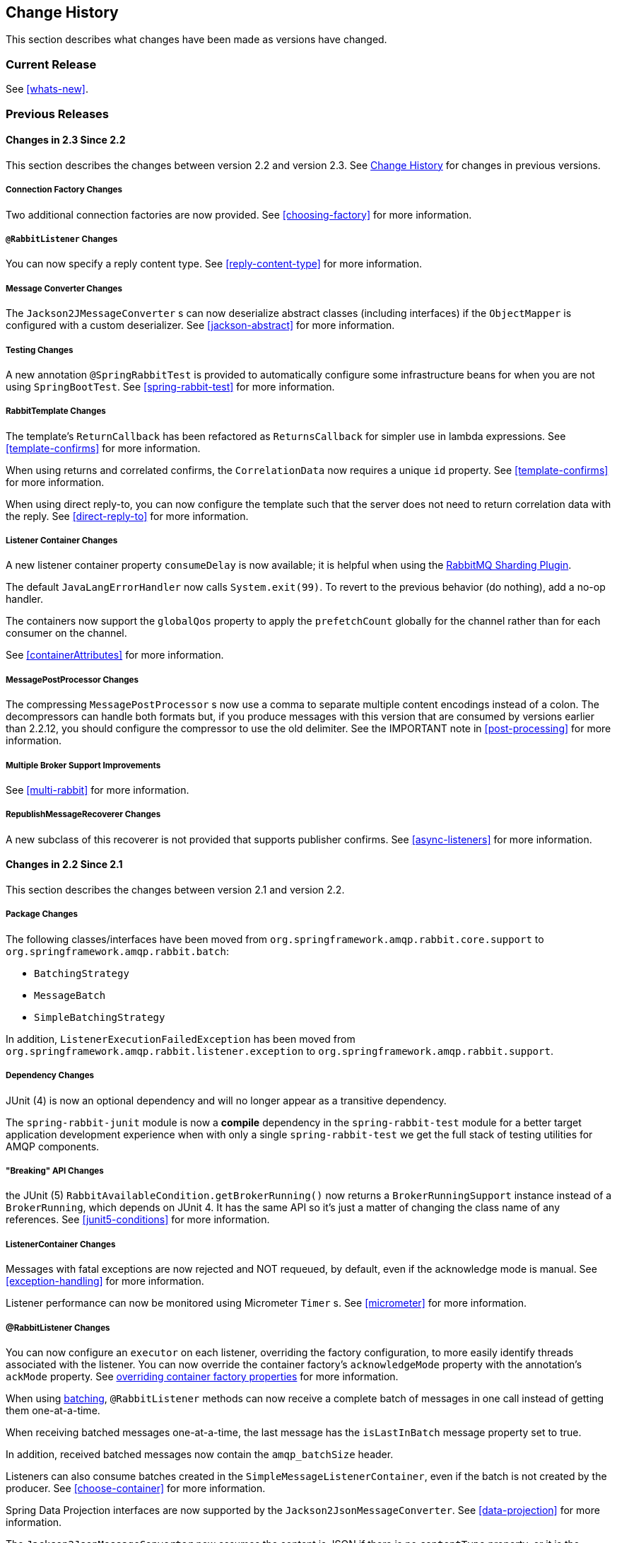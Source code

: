 [[change-history]]
== Change History

This section describes what changes have been made as versions have changed.

=== Current Release

See <<whats-new>>.

[[previous-whats-new]]
=== Previous Releases

==== Changes in 2.3 Since 2.2

This section describes the changes between version 2.2 and version 2.3.
See <<change-history>> for changes in previous versions.

===== Connection Factory Changes

Two additional connection factories are now provided.
See <<choosing-factory>> for more information.

===== `@RabbitListener` Changes

You can now specify a reply content type.
See <<reply-content-type>> for more information.

===== Message Converter Changes

The `Jackson2JMessageConverter` s can now deserialize abstract classes (including interfaces) if the `ObjectMapper` is configured with a custom deserializer.
See <<jackson-abstract>> for more information.

===== Testing Changes

A new annotation `@SpringRabbitTest` is provided to automatically configure some infrastructure beans for when you are not using `SpringBootTest`.
See <<spring-rabbit-test>> for more information.

===== RabbitTemplate Changes

The template's `ReturnCallback` has been refactored as `ReturnsCallback` for simpler use in lambda expressions.
See <<template-confirms>> for more information.

When using returns and correlated confirms, the `CorrelationData` now requires a unique `id` property.
See <<template-confirms>> for more information.

When using direct reply-to, you can now configure the template such that the server does not need to return correlation data with the reply.
See <<direct-reply-to>> for more information.

===== Listener Container Changes

A new listener container property `consumeDelay` is now available; it is helpful when using the https://github.com/rabbitmq/rabbitmq-sharding[RabbitMQ Sharding Plugin].

The default `JavaLangErrorHandler` now calls `System.exit(99)`.
To revert to the previous behavior (do nothing), add a no-op handler.

The containers now support the `globalQos` property to apply the `prefetchCount` globally for the channel rather than for each consumer on the channel.

See <<containerAttributes>> for more information.

===== MessagePostProcessor Changes

The compressing `MessagePostProcessor` s now use a comma to separate multiple content encodings instead of a colon.
The decompressors can handle both formats but, if you produce messages with this version that are consumed by versions earlier than 2.2.12, you should configure the compressor to use the old delimiter.
See the IMPORTANT note in <<post-processing>> for more information.

===== Multiple Broker Support Improvements

See <<multi-rabbit>> for more information.

===== RepublishMessageRecoverer Changes

A new subclass of this recoverer is not provided that supports publisher confirms.
See <<async-listeners>> for more information.

==== Changes in 2.2 Since 2.1

This section describes the changes between version 2.1 and version 2.2.

===== Package Changes

The following classes/interfaces have been moved from `org.springframework.amqp.rabbit.core.support` to `org.springframework.amqp.rabbit.batch`:

* `BatchingStrategy`
* `MessageBatch`
* `SimpleBatchingStrategy`

In addition, `ListenerExecutionFailedException` has been moved from `org.springframework.amqp.rabbit.listener.exception` to `org.springframework.amqp.rabbit.support`.

===== Dependency Changes

JUnit (4) is now an optional dependency and will no longer appear as a transitive dependency.

The `spring-rabbit-junit` module is now a *compile* dependency in the `spring-rabbit-test` module for a better target application development experience when with only a single `spring-rabbit-test` we get the full stack of testing utilities for AMQP components.

===== "Breaking" API Changes

the JUnit (5) `RabbitAvailableCondition.getBrokerRunning()` now returns a `BrokerRunningSupport` instance instead of a `BrokerRunning`, which depends on JUnit 4.
It has the same API so it's just a matter of changing the class name of any references.
See <<junit5-conditions>> for more information.

===== ListenerContainer Changes

Messages with fatal exceptions are now rejected and NOT requeued, by default, even if the acknowledge mode is manual.
See <<exception-handling>> for more information.

Listener performance can now be monitored using Micrometer `Timer` s.
See <<micrometer>> for more information.

===== @RabbitListener Changes

You can now configure an `executor` on each listener, overriding the factory configuration, to more easily identify threads associated with the listener.
You can now override the container factory's `acknowledgeMode` property with the annotation's `ackMode` property.
See <<listener-property-overrides,overriding container factory properties>> for more information.

When using <<receiving-batch,batching>>, `@RabbitListener` methods can now receive a complete batch of messages in one call instead of getting them one-at-a-time.

When receiving batched messages one-at-a-time, the last message has the `isLastInBatch` message property set to true.

In addition, received batched messages now contain the `amqp_batchSize` header.

Listeners can also consume batches created in the `SimpleMessageListenerContainer`, even if the batch is not created by the producer.
See <<choose-container>> for more information.

Spring Data Projection interfaces are now supported by the `Jackson2JsonMessageConverter`.
See <<data-projection>> for more information.

The `Jackson2JsonMessageConverter` now assumes the content is JSON if there is no `contentType` property, or it is the default (`application/octet-string`).
See <<Jackson2JsonMessageConverter-from-message>> for more information.

Similarly. the `Jackson2XmlMessageConverter` now assumes the content is XML if there is no `contentType` property, or it is the default (`application/octet-string`).
See <<jackson2xml>> for more information.

When a `@RabbitListener` method returns a result, the bean and `Method` are now available in the reply message properties.
This allows configuration of a `beforeSendReplyMessagePostProcessor` to, for example, set a header in the reply to indicate which method was invoked on the server.
See <<async-annotation-driven-reply>> for more information.

You can now configure a `ReplyPostProcessor` to make modifications to a reply message before it is sent.
See <<async-annotation-driven-reply>> for more information.

===== AMQP Logging Appenders Changes

The Log4J and Logback `AmqpAppender` s now support a `verifyHostname` SSL option.

Also these appenders now can be configured to not add MDC entries as headers.
The `addMdcAsHeaders` boolean option has been introduces to configure such a behavior.

The appenders now support the `SaslConfig` property.

See <<logging>> for more information.

===== MessageListenerAdapter Changes

The `MessageListenerAdapter` provides now a new `buildListenerArguments(Object, Channel, Message)` method  to build an array of arguments to be passed into target listener and an old one is deprecated.
See <<message-listener-adapter>> for more information.

===== Exchange/Queue Declaration Changes

The `ExchangeBuilder` and `QueueBuilder` fluent APIs used to create `Exchange` and `Queue` objects for declaration by `RabbitAdmin` now support "well known" arguments.
See <<builder-api>> for more information.

The `RabbitAdmin` has a new property `explicitDeclarationsOnly`.
See <<conditional-declaration>> for more information.

===== Connection Factory Changes

The `CachingConnectionFactory` has a new property `shuffleAddresses`.
When providing a list of broker node addresses, the list will be shuffled before creating a connection so that the order in which the connections are attempted is random.
See <<cluster>> for more information.

When using Publisher confirms and returns, the callbacks are now invoked on the connection factory's `executor`.
This avoids a possible deadlock in the `amqp-clients` library if you perform rabbit operations from within the callback.
See <<template-confirms>> for more information.

Also, the publisher confirm type is now specified with the `ConfirmType` enum instead of the two mutually exclusive setter methods.

The `RabbitConnectionFactoryBean` now uses TLS 1.2 by default when SSL is enabled.
See <<rabbitconnectionfactorybean-configuring-ssl>> for more information.

===== New MessagePostProcessor Classes

Classes `DeflaterPostProcessor` and `InflaterPostProcessor` were added to support compression and decompression, respectively, when the message content-encoding is set to `deflate`.

===== Other Changes

The `Declarables` object (for declaring multiple queues, exchanges, bindings) now has a filtered getter for each type.
See <<collection-declaration>> for more information.

You can now customize each `Declarable` bean before the `RabbitAdmin` processes the declaration thereof.
See <<automatic-declaration>> for more information.

`singleActiveConsumer()` has been added to the `QueueBuilder` to set the `x-single-active-consumer` queue argument.
See <<builder-api>> for more information.

Outbound headers with values of type `Class<?>` are now mapped using `getName()` instead of `toString()`.
See <<message-properties-converters>> for more information.

Recovery of failed producer-created batches is now supported.
See <<batch-retry>> for more information.

==== Changes in 2.1 Since 2.0

===== AMQP Client library

Spring AMQP now uses the 5.4.x version of the `amqp-client` library provided by the RabbitMQ team.
This client has auto-recovery configured by default.
See <<auto-recovery>>.

NOTE: As of version 4.0, the client enables automatic recovery by default.
While compatible with this feature, Spring AMQP has its own recovery mechanisms and the client recovery feature generally is not needed.
We recommend disabling `amqp-client` automatic recovery, to avoid getting `AutoRecoverConnectionNotCurrentlyOpenException` instances when the broker is available but the connection has not yet recovered.
Starting with version 1.7.1, Spring AMQP disables it unless you explicitly create your own RabbitMQ connection factory and provide it to the `CachingConnectionFactory`.
RabbitMQ `ConnectionFactory` instances created by the `RabbitConnectionFactoryBean` also have the option disabled by default.


===== Package Changes

Certain classes have moved to different packages.
Most are internal classes and do not affect user applications.
Two exceptions are `ChannelAwareMessageListener` and `RabbitListenerErrorHandler`.
These interfaces are now in `org.springframework.amqp.rabbit.listener.api`.

===== Publisher Confirms Changes

Channels enabled for publisher confirmations are not returned to the cache while there are outstanding confirmations.
See <<template-confirms>> for more information.

===== Listener Container Factory Improvements

You can now use the listener container factories to create any listener container, not only those for use with `@RabbitListener` annotations or the `@RabbitListenerEndpointRegistry`.
See <<using-container-factories>> for more information.

`ChannelAwareMessageListener` now inherits from `MessageListener`.

===== Broker Event Listener

A `BrokerEventListener` is introduced to publish selected broker events as `ApplicationEvent` instances.
See <<broker-events>> for more information.

===== RabbitAdmin Changes

The `RabbitAdmin` discovers beans of type `Declarables` (which is a container for `Declarable` - `Queue`, `Exchange`, and `Binding` objects) and declare the contained objects on the broker.
Users are discouraged from using the old mechanism of declaring `<Collection<Queue>>` (and others) and should use `Declarables` beans instead.
By default, the old mechanism is disabled.
See <<collection-declaration>> for more information.

`AnonymousQueue` instances are now declared with `x-queue-master-locator` set to `client-local` by default, to ensure the queues are created on the node the application is connected to.
See <<broker-configuration>> for more information.

===== RabbitTemplate Changes

You can now configure the `RabbitTemplate` with the `noLocalReplyConsumer` option to control a `noLocal` flag for reply consumers in the `sendAndReceive()` operations.
See <<request-reply>> for more information.

`CorrelationData` for publisher confirmations now has a `ListenableFuture`, which you can use to get the acknowledgment instead of using a callback.
When returns and confirmations are enabled, the correlation data, if provided, is populated with the returned message.
See <<template-confirms>> for more information.

A method called `replyTimedOut` is now provided to notify subclasses that a reply has timed out, allowing for any state cleanup.
See <<reply-timeout>> for more information.

You can now specify an `ErrorHandler` to be invoked when using request/reply with a `DirectReplyToMessageListenerContainer` (the default) when exceptions occur when replies are delivered (for example, late replies).
See `setReplyErrorHandler` on the `RabbitTemplate`.
(Also since 2.0.11).

===== Message Conversion

We introduced a new `Jackson2XmlMessageConverter` to support converting messages from and to XML format.
See <<jackson2xml>> for more information.

===== Management REST API

The `RabbitManagementTemplate` is now deprecated in favor of the direct `com.rabbitmq.http.client.Client` (or `com.rabbitmq.http.client.ReactorNettyClient`) usage.
See <<management-rest-api>> for more information.

===== `@RabbitListener` Changes

The listener container factory can now be configured with a `RetryTemplate` and, optionally, a `RecoveryCallback` used when sending replies.
See <<async-annotation-driven-enable>> for more information.

===== Async `@RabbitListener` Return

`@RabbitListener` methods can now return `ListenableFuture<?>` or `Mono<?>`.
See <<async-returns>> for more information.

===== Connection Factory Bean Changes

By default, the `RabbitConnectionFactoryBean` now calls `enableHostnameVerification()`.
To revert to the previous behavior, set the `enableHostnameVerification` property to `false`.

===== Connection Factory Changes

The `CachingConnectionFactory` now unconditionally disables auto-recovery in the underlying RabbitMQ `ConnectionFactory`, even if a pre-configured instance is provided in a constructor.
While steps have been taken to make Spring AMQP compatible with auto recovery, certain corner cases have arisen where issues remain.
Spring AMQP has had its own recovery mechanism since 1.0.0 and does not need to use the recovery provided by the client.
While it is still possible to enable the feature (using `cachingConnectionFactory.getRabbitConnectionFactory()` `.setAutomaticRecoveryEnabled()`) after the `CachingConnectionFactory` is constructed, **we strongly recommend that you not do so**.
We recommend that you use a separate RabbitMQ `ConnectionFactory` if you need auto recovery connections when using the client factory directly (rather than using Spring AMQP components).

===== Listener Container Changes

The default `ConditionalRejectingErrorHandler` now completely discards messages that cause fatal errors if an `x-death` header is present.
See <<exception-handling>> for more information.

===== Immediate requeue

A new `ImmediateRequeueAmqpException` is introduced to notify a listener container that the message has to be re-queued.
To use this feature, a new `ImmediateRequeueMessageRecoverer` implementation is added.

See <<async-listeners>> for more information.


==== Changes in 2.0 Since 1.7

===== Using `CachingConnectionFactory`

Starting with version 2.0.2, you can configure the `RabbitTemplate` to use a different connection to that used by listener containers.
This change avoids deadlocked consumers when producers are blocked for any reason.
See <<separate-connection>> for more information.

===== AMQP Client library

Spring AMQP now uses the new 5.0.x version of the `amqp-client` library provided by the RabbitMQ team.
This client has auto recovery configured by default.
See <<auto-recovery>>.

NOTE: As of version 4.0, the client enables automatic recovery by default.
While compatible with this feature, Spring AMQP has its own recovery mechanisms, and the client recovery feature generally is not needed.
We recommend that you disable `amqp-client` automatic recovery, to avoid getting `AutoRecoverConnectionNotCurrentlyOpenException` instances when the broker is available but the connection has not yet recovered.
Starting with version 1.7.1, Spring AMQP disables it unless you explicitly create your own RabbitMQ connection factory and provide it to the `CachingConnectionFactory`.
RabbitMQ `ConnectionFactory` instances created by the `RabbitConnectionFactoryBean` also have the option disabled by default.

===== General Changes

The `ExchangeBuilder` now builds durable exchanges by default.
The `@Exchange` annotation used within a `@QeueueBinding` also declares durable exchanges by default.
The `@Queue` annotation used within a `@RabbitListener` by default declares durable queues if named and non-durable if anonymous.
See <<builder-api>> and <<async-annotation-driven>> for more information.

===== Deleted Classes

`UniquelyNameQueue` is no longer provided.
It is unusual to create a durable non-auto-delete queue with a unique name.
This class has been deleted.
If you require its functionality, use `new Queue(UUID.randomUUID().toString())`.

===== New Listener Container

The `DirectMessageListenerContainer` has been added alongside the existing `SimpleMessageListenerContainer`.
See <<choose-container>> and <<containerAttributes>> for information about choosing which container to use as well as how to configure them.


===== Log4j Appender

This appender is no longer available due to the end-of-life of log4j.
See <<logging>> for information about the available log appenders.


===== `RabbitTemplate` Changes

IMPORTANT: Previously, a non-transactional `RabbitTemplate` participated in an existing transaction if it ran on a transactional listener container thread.
This was a serious bug.
However, users might have relied on this behavior.
Starting with version 1.6.2, you must set the `channelTransacted` boolean on the template for it to participate in the container transaction.

The `RabbitTemplate` now uses a `DirectReplyToMessageListenerContainer` (by default) instead of creating a new consumer for each request.
See <<direct-reply-to>> for more information.

The `AsyncRabbitTemplate` now supports direct reply-to.
See <<async-template>> for more information.

The `RabbitTemplate` and `AsyncRabbitTemplate` now have `receiveAndConvert` and `convertSendAndReceiveAsType` methods that take a `ParameterizedTypeReference<T>` argument, letting the caller specify the type to which to convert the result.
This is particularly useful for complex types or when type information is not conveyed in message headers.
It requires a `SmartMessageConverter` such as the `Jackson2JsonMessageConverter`.
See <<receiving-messages>>, <<request-reply>>, <<async-template>>, and <<json-complex>> for more information.

You can now use a `RabbitTemplate` to perform multiple operations on a dedicated channel.
See <<scoped-operations>> for more information.

===== Listener Adapter

A convenient `FunctionalInterface` is available for using lambdas with the `MessageListenerAdapter`.
See <<message-listener-adapter>> for more information.

===== Listener Container Changes

====== Prefetch Default Value

The prefetch default value used to be 1, which could lead to under-utilization of efficient consumers.
The default prefetch value is now 250, which should keep consumers busy in most common scenarios and,
thus, improve throughput.

IMPORTANT: There are scenarios where the prefetch value should
be low -- for example, with large messages, especially if the processing is slow (messages could add up
to a large amount of memory in the client process), and if strict message ordering is necessary
(the prefetch value should be set back to 1 in this case).
Also, with low-volume messaging and multiple consumers (including concurrency within a single listener container instance), you may wish to reduce the prefetch to get a more even distribution of messages across consumers.

For more background about prefetch, see this post about https://www.rabbitmq.com/blog/2014/04/14/finding-bottlenecks-with-rabbitmq-3-3/[consumer utilization in RabbitMQ]
and this post about https://www.rabbitmq.com/blog/2012/05/11/some-queuing-theory-throughput-latency-and-bandwidth/[queuing theory].

====== Message Count

Previously, `MessageProperties.getMessageCount()` returned `0` for messages emitted by the container.
This property applies only when you use `basicGet` (for example, from `RabbitTemplate.receive()` methods) and is now initialized to `null` for container messages.

====== Transaction Rollback Behavior

Message re-queue on transaction rollback is now consistent, regardless of whether or not a transaction manager is configured.
See <<transaction-rollback>> for more information.

====== Shutdown Behavior

If the container threads do not respond to a shutdown within `shutdownTimeout`, the channels are forced closed by default.
See <<containerAttributes>> for more information.

====== After Receive Message Post Processors

If a `MessagePostProcessor` in the `afterReceiveMessagePostProcessors` property returns `null`, the message is discarded (and acknowledged if appropriate).

===== Connection Factory Changes

The connection and channel listener interfaces now provide a mechanism to obtain information about exceptions.
See <<connection-channel-listeners>> and <<publishing-is-async>> for more information.

A new `ConnectionNameStrategy` is now provided to populate the application-specific identification of the target RabbitMQ connection from the `AbstractConnectionFactory`.
See <<connections>> for more information.

===== Retry Changes

The `MissingMessageIdAdvice` is no longer provided.
Its functionality is now built-in.
See <<retry>> for more information.

===== Anonymous Queue Naming

By default, `AnonymousQueues` are now named with the default `Base64UrlNamingStrategy` instead of a simple `UUID` string.
See <<anonymous-queue>> for more information.

===== `@RabbitListener` Changes

You can now provide simple queue declarations (bound only to the default exchange) in `@RabbitListener` annotations.
See <<async-annotation-driven>> for more information.

You can now configure `@RabbitListener` annotations so that any exceptions are returned to the sender.
You can also configure a `RabbitListenerErrorHandler` to handle exceptions.
See <<annotation-error-handling>> for more information.

You can now bind a queue with multiple routing keys when you use the `@QueueBinding` annotation.
Also `@QueueBinding.exchange()` now supports custom exchange types and declares durable exchanges by default.

You can now set the `concurrency` of the listener container at the annotation level rather than having to configure a different container factory for different concurrency settings.

You can now set the `autoStartup` property of the listener container at the annotation level, overriding the default setting in the container factory.

You can now set after receive and before send (reply) `MessagePostProcessor` instances in the `RabbitListener` container factories.

See <<async-annotation-driven>> for more information.

Starting with version 2.0.3, one of the `@RabbitHandler` annotations on a class-level `@RabbitListener` can be designated as the default.
See <<annotation-method-selection>> for more information.

===== Container Conditional Rollback

When using an external transaction manager (such as JDBC), rule-based rollback is now supported when you provide the container with a transaction attribute.
It is also now more flexible when you use a transaction advice.
See <<conditional-rollback>> for more information.

===== Remove Jackson 1.x support

Deprecated in previous versions, Jackson `1.x` converters and related components have now been deleted.
You can use similar components based on Jackson 2.x.
See <<json-message-converter>> for more information.

===== JSON Message Converter

When the `__TypeId__` is set to `Hashtable` for an inbound JSON message, the default conversion type is now `LinkedHashMap`.
Previously, it was `Hashtable`.
To revert to a `Hashtable`, you can use `setDefaultMapType` on the `DefaultClassMapper`.

===== XML Parsers

When parsing `Queue` and `Exchange` XML components, the parsers no longer register the `name` attribute value as a bean alias if an `id` attribute is present.
See <<note-id-name>> for more information.

===== Blocked Connection
You can now inject the `com.rabbitmq.client.BlockedListener` into the `org.springframework.amqp.rabbit.connection.Connection` object.
Also, the `ConnectionBlockedEvent` and `ConnectionUnblockedEvent` events are emitted by the `ConnectionFactory` when the connection is blocked or unblocked by the Broker.

See <<connections>> for more information.

==== Changes in 1.7 Since 1.6

===== AMQP Client library

Spring AMQP now uses the new 4.0.x version of the `amqp-client` library provided by the RabbitMQ team.
This client has auto-recovery configured by default.
See <<auto-recovery>>.

NOTE: The 4.0.x client enables automatic recovery by default.
While compatible with this feature, Spring AMQP has its own recovery mechanisms, and the client recovery feature generally is not needed.
We recommend disabling `amqp-client` automatic recovery, to avoid getting `AutoRecoverConnectionNotCurrentlyOpenException` instances when the broker is available but the connection has not yet recovered.
Starting with version 1.7.1, Spring AMQP disables it unless you explicitly create your own RabbitMQ connection factory and provide it to the `CachingConnectionFactory`.
RabbitMQ `ConnectionFactory` instances created by the `RabbitConnectionFactoryBean` also have the option disabled by default.


===== Log4j 2 upgrade
The minimum Log4j 2 version (for the `AmqpAppender`) is now `2.7`.
The framework is no longer compatible with previous versions.
See <<logging>> for more information.

===== Logback Appender

This appender no longer captures caller data (method, line number) by default.
You can re-enable it by setting the `includeCallerData` configuration option.
See <<logging>> for information about the available log appenders.

===== Spring Retry Upgrade

The minimum Spring Retry version is now `1.2`.
The framework is no longer compatible with previous versions.

====== Shutdown Behavior

You can now set `forceCloseChannel` to `true` so that, if the container threads do not respond to a shutdown within `shutdownTimeout`, the channels are forced closed,
causing any unacked messages to be re-queued.
See <<containerAttributes>> for more information.

===== FasterXML Jackson upgrade

The minimum Jackson version is now `2.8`.
The framework is no longer compatible with previous versions.

===== JUnit `@Rules`

Rules that have previously been used internally by the framework have now been made available in a separate jar called `spring-rabbit-junit`.
See <<junit-rules>> for more information.

===== Container Conditional Rollback

When you use an external transaction manager (such as JDBC), rule-based rollback is now supported when you provide the container with a transaction attribute.
It is also now more flexible when you use a transaction advice.

===== Connection Naming Strategy

A new `ConnectionNameStrategy` is now provided to populate the application-specific identification of the target RabbitMQ connection from the `AbstractConnectionFactory`.
See <<connections>> for more information.

===== Listener Container Changes

====== Transaction Rollback Behavior

You can now configure message re-queue on transaction rollback to be consistent, regardless of whether or not a transaction manager is configured.
See <<transaction-rollback>> for more information.

==== Earlier Releases

See <<previous-whats-new>> for changes in previous versions.

==== Changes in 1.6 Since 1.5

===== Testing Support

A new testing support library is now provided.
See <<testing>> for more information.

===== Builder

Builders that provide a fluent API for configuring `Queue` and `Exchange` objects are now available.
See <<builder-api>> for more information.

===== Namespace Changes

====== Connection Factory

You can now add a `thread-factory` to a connection factory bean declaration -- for example, to name the threads
created by the `amqp-client` library.
See <<connections>> for more information.

When you use `CacheMode.CONNECTION`, you can now limit the total number of connections allowed.
See <<connections>> for more information.

====== Queue Definitions

You can now provide a naming strategy for anonymous queues.
See <<anonymous-queue>> for more information.

===== Listener Container Changes

====== Idle Message Listener Detection

You can now configure listener containers to publish `ApplicationEvent` instances when idle.
See <<idle-containers>> for more information.

====== Mismatched Queue Detection

By default, when a listener container starts, if queues with mismatched properties or arguments are detected,
the container logs the exception but continues to listen.
The container now has a property called `mismatchedQueuesFatal`, which prevents the container (and context) from
starting if the problem is detected during startup.
It also stops the container if the problem is detected later, such as after recovering from a connection failure.
See <<containerAttributes>> for more information.

====== Listener Container Logging

Now, listener container provides its `beanName` to the internal `SimpleAsyncTaskExecutor` as a `threadNamePrefix`.
It is useful for logs analysis.

====== Default Error Handler

The default error handler (`ConditionalRejectingErrorHandler`) now considers irrecoverable `@RabbitListener`
exceptions as fatal.
See <<exception-handling>> for more information.


===== `AutoDeclare` and `RabbitAdmin` Instances

See <<containerAttributes>> (`autoDeclare`) for some changes to the semantics of that option with respect to the use
of `RabbitAdmin` instances in the application context.

===== `AmqpTemplate`: Receive with Timeout

A number of new `receive()` methods with `timeout` have been introduced for the `AmqpTemplate`
and its `RabbitTemplate` implementation.
See <<polling-consumer>> for more information.

===== Using `AsyncRabbitTemplate`

A new `AsyncRabbitTemplate` has been introduced.
This template provides a number of send and receive methods, where the return value is a `ListenableFuture`, which can
be used later to obtain the result either synchronously or asynchronously.
See <<async-template>> for more information.

===== `RabbitTemplate` Changes

1.4.1 introduced the ability to use https://www.rabbitmq.com/direct-reply-to.html[direct reply-to] when the broker supports it.
It is more efficient than using a temporary queue for each reply.
This version lets you override this default behavior and use a temporary queue by setting the `useTemporaryReplyQueues` property to `true`.
See <<direct-reply-to>> for more information.

The `RabbitTemplate` now supports a `user-id-expression` (`userIdExpression` when using Java configuration).
See https://www.rabbitmq.com/validated-user-id.html[Validated User-ID RabbitMQ documentation] and <<template-user-id>> for more information.

===== Message Properties

====== Using `CorrelationId`

The `correlationId` message property can now be a `String`.
See <<message-properties-converters>> for more information.

====== Long String Headers

Previously, the `DefaultMessagePropertiesConverter` "`converted`" headers longer than the long string limit (default 1024)
to a `DataInputStream` (actually, it referenced the `LongString` instance's `DataInputStream`).
On output, this header was not converted (except to a String -- for example, `java.io.DataInputStream@1d057a39` by calling
`toString()` on the stream).

With this release, long `LongString` instances are now left as `LongString` instances by default.
You can access the contents by using the `getBytes[]`, `toString()`, or `getStream()` methods.
A large incoming `LongString` is now correctly "`converted`" on output too.

See <<message-properties-converters>> for more information.

====== Inbound Delivery Mode

The `deliveryMode` property is no longer mapped to the `MessageProperties.deliveryMode`.
This change avoids unintended propagation if the the same `MessageProperties` object is used to send an outbound message.
Instead, the inbound `deliveryMode` header is mapped to `MessageProperties.receivedDeliveryMode`.

See <<message-properties-converters>> for more information.

When using annotated endpoints, the header is provided in the header named `AmqpHeaders.RECEIVED_DELIVERY_MODE`.

See <<async-annotation-driven-enable-signature>> for more information.

====== Inbound User ID

The `user_id` property is no longer mapped to the `MessageProperties.userId`.
This change avoids unintended propagation if the the same `MessageProperties` object is used to send an outbound message.
Instead, the inbound `userId` header is mapped to `MessageProperties.receivedUserId`.

See <<message-properties-converters>> for more information.

When you use annotated endpoints, the header is provided in the header named `AmqpHeaders.RECEIVED_USER_ID`.

See <<async-annotation-driven-enable-signature>> for more information.

===== `RabbitAdmin` Changes

====== Declaration Failures

Previously, the `ignoreDeclarationFailures` flag took effect only for `IOException` on the channel (such as mis-matched
arguments).
It now takes effect for any exception (such as `TimeoutException`).
In addition, a `DeclarationExceptionEvent` is now published whenever a declaration fails.
The `RabbitAdmin` last declaration event is also available as a property `lastDeclarationExceptionEvent`.
See <<broker-configuration>> for more information.

===== `@RabbitListener` Changes

====== Multiple Containers for Each Bean

When you use Java 8 or later, you can now add multiple `@RabbitListener` annotations to `@Bean` classes or
their methods.
When using Java 7 or earlier, you can use the `@RabbitListeners` container annotation to provide the same
functionality.
See <<repeatable-rabbit-listener>> for more information.

====== `@SendTo` SpEL Expressions

`@SendTo` for routing replies with no `replyTo` property can now be SpEL expressions evaluated against the
request/reply.
See <<async-annotation-driven-reply>> for more information.

====== `@QueueBinding` Improvements

You can now specify arguments for queues, exchanges, and bindings in `@QueueBinding` annotations.
Header exchanges are now supported by `@QueueBinding`.
See <<async-annotation-driven>> for more information.

===== Delayed Message Exchange

Spring AMQP now has first class support for the RabbitMQ Delayed Message Exchange plugin.
See <<delayed-message-exchange>> for more information.

===== Exchange Internal Flag

Any `Exchange` definitions can now be marked as `internal`, and `RabbitAdmin` passes the value to the broker when
declaring the exchange.
See <<broker-configuration>> for more information.

===== `CachingConnectionFactory` Changes

====== `CachingConnectionFactory` Cache Statistics

The `CachingConnectionFactory` now provides cache properties at runtime and over JMX.
See <<runtime-cache-properties>> for more information.

====== Accessing the Underlying RabbitMQ Connection Factory

A new getter has been added to provide access to the underlying factory.
You can use this getter, for example, to add custom connection properties.
See <<custom-client-props>> for more information.

====== Channel Cache

The default channel cache size has been increased from 1 to 25.
See <<connections>> for more information.

In addition, the `SimpleMessageListenerContainer` no longer adjusts the cache size to be at least as large as the number
of `concurrentConsumers` -- this was superfluous, since the container consumer channels are never cached.

===== Using `RabbitConnectionFactoryBean`

The factory bean now exposes a property to add client connection properties to connections made by the resulting
factory.

===== Java Deserialization

You can now configure a "`allowed list`" of allowable classes when you use Java deserialization.
You should consider creating an allowed list if you accept messages with serialized java objects from
untrusted sources.
See <<java-deserialization>> for more information.

===== JSON `MessageConverter`

Improvements to the JSON message converter now allow the consumption of messages that do not have type information
in message headers.
See <<async-annotation-conversion>> and <<json-message-converter>> for more information.

===== Logging Appenders

====== Log4j 2

A log4j 2 appender has been added, and the appenders can now be configured with an `addresses` property to connect
to a broker cluster.

====== Client Connection Properties

You can now add custom client connection properties to RabbitMQ connections.

See <<logging>> for more information.

==== Changes in 1.5 Since 1.4

===== `spring-erlang` Is No Longer Supported

The `spring-erlang` jar is no longer included in the distribution.
Use <<management-rest-api, the RabbitMQ REST API>> instead.

===== `CachingConnectionFactory` Changes

====== Empty Addresses Property in `CachingConnectionFactory`

Previously, if the connection factory was configured with a host and port but an empty String was also supplied for
`addresses`, the host and port were ignored.
Now, an empty `addresses` String is treated the same as a `null`, and the host and port are used.

====== URI Constructor

The `CachingConnectionFactory` has an additional constructor, with a `URI` parameter, to configure the broker connection.

====== Connection Reset

A new method called `resetConnection()` has been added to let users reset the connection (or connections).
You might use this, for example, to reconnect to the primary broker after failing over to the secondary broker.
This *does* impact in-process operations.
The existing `destroy()` method does exactly the same, but the new method has a less daunting name.

===== Properties to Control Container Queue Declaration Behavior

When the listener container consumers start, they attempt to passively declare the queues to ensure they are available
on the broker.
Previously, if these declarations failed (for example, because the queues didn't exist) or when an HA queue was being
moved, the retry logic was fixed at three retry attempts at five-second intervals.
If the queues still do not exist, the behavior is controlled by the `missingQueuesFatal` property (default: `true`).
Also, for containers configured to listen from multiple queues, if only a subset of queues are available, the consumer
retried the missing queues on a fixed interval of 60 seconds.

The `declarationRetries`, `failedDeclarationRetryInterval`, and `retryDeclarationInterval` properties are now configurable.
See <<containerAttributes>> for more information.

===== Class Package Change

The `RabbitGatewaySupport` class has been moved from `o.s.amqp.rabbit.core.support` to `o.s.amqp.rabbit.core`.

===== `DefaultMessagePropertiesConverter` Changes

You can now configure the `DefaultMessagePropertiesConverter` to
determine the maximum length of a `LongString` that is converted
to a `String` rather than to a `DataInputStream`.
The converter has an alternative constructor that takes the value as a limit.
Previously, this limit was hard-coded at `1024` bytes.
(Also available in 1.4.4).

===== `@RabbitListener` Improvements

====== `@QueueBinding` for `@RabbitListener`

The `bindings` attribute has been added to the `@RabbitListener` annotation as mutually exclusive with the `queues`
attribute to allow the specification of the `queue`, its `exchange`, and `binding` for declaration by a `RabbitAdmin` on
the Broker.

====== SpEL in `@SendTo`

The default reply address (`@SendTo`) for a `@RabbitListener` can now be a SpEL expression.

====== Multiple Queue Names through Properties

You can now use a combination of SpEL and property placeholders to specify multiple queues for a listener.

See <<async-annotation-driven>> for more information.

===== Automatic Exchange, Queue, and Binding Declaration

You can now declare beans that define a collection of these entities, and the `RabbitAdmin` adds the
contents to the list of entities that it declares when a connection is established.
See <<collection-declaration>> for more information.

===== `RabbitTemplate` Changes

====== `reply-address` Added

The `reply-address` attribute has been added to the `<rabbit-template>` component as an alternative `reply-queue`.
See <<request-reply>> for more information.
(Also available in 1.4.4 as a setter on the `RabbitTemplate`).

====== Blocking `receive` Methods

The `RabbitTemplate` now supports blocking in `receive` and `convertAndReceive` methods.
See <<polling-consumer>> for more information.

====== Mandatory with `sendAndReceive` Methods

When the `mandatory` flag is set when using the `sendAndReceive` and `convertSendAndReceive` methods, the calling thread
throws an `AmqpMessageReturnedException` if the request message cannot be deliverted.
See <<reply-timeout>> for more information.

====== Improper Reply Listener Configuration

The framework tries to verify proper configuration of a reply listener container when using a named reply queue.

See <<reply-listener>> for more information.

===== `RabbitManagementTemplate` Added

The `RabbitManagementTemplate` has been introduced to monitor and configure the RabbitMQ Broker by using the REST API provided by its https://www.rabbitmq.com/management.html[management plugin].
See <<management-rest-api>> for more information.

===== Listener Container Bean Names (XML)

[IMPORTANT]
====
The `id` attribute on the `<listener-container/>` element has been removed.
Starting with this release, the `id` on the `<listener/>` child element is used alone to name the listener container bean created for each listener element.

Normal Spring bean name overrides are applied.
If a later `<listener/>` is parsed with the same `id` as an existing bean, the new definition overrides the existing one.
Previously, bean names were composed from the `id` attributes of the `<listener-container/>` and `<listener/>` elements.

When migrating to this release, if you have `id` attributes on your `<listener-container/>` elements, remove them and set the `id` on the child `<listener/>` element instead.
====

However, to support starting and stopping containers as a group, a new `group` attribute has been added.
When this attribute is defined, the containers created by this element are added to a bean with this name, of type `Collection<SimpleMessageListenerContainer>`.
You can iterate over this group to start and stop containers.

===== Class-Level `@RabbitListener`

The `@RabbitListener` annotation can now be applied at the class level.
Together with the new `@RabbitHandler` method annotation, this lets you select the handler method based on payload type.
See <<annotation-method-selection>> for more information.

===== `SimpleMessageListenerContainer`: BackOff Support

The `SimpleMessageListenerContainer` can now be supplied with a `BackOff` instance for `consumer` startup recovery.
See <<containerAttributes>> for more information.

===== Channel Close Logging

A mechanism to control the log levels of channel closure has been introduced.
See <<channel-close-logging>>.

===== Application Events

The `SimpleMessageListenerContainer` now emits application events when consumers fail.
See <<consumer-events>> for more information.

===== Consumer Tag Configuration

Previously, the consumer tags for asynchronous consumers were generated by the broker.
With this release, it is now possible to supply a naming strategy to the listener container.
See <<consumerTags>>.

===== Using `MessageListenerAdapter`

The `MessageListenerAdapter` now supports a map of queue names (or consumer tags) to method names, to determine
which delegate method to call based on the queue from which the message was received.

===== `LocalizedQueueConnectionFactory` Added

`LocalizedQueueConnectionFactory` is a new connection factory that connects to the node in a cluster where a mirrored queue actually resides.

See <<queue-affinity>>.

===== Anonymous Queue Naming

Starting with version 1.5.3, you can now control how `AnonymousQueue` names are generated.
See <<anonymous-queue>> for more information.


==== Changes in 1.4 Since 1.3

===== `@RabbitListener` Annotation

POJO listeners can be annotated with `@RabbitListener`, enabled by `@EnableRabbit` or `<rabbit:annotation-driven />`.
Spring Framework 4.1 is required for this feature.
See <<async-annotation-driven>> for more information.

===== `RabbitMessagingTemplate` Added

A new `RabbitMessagingTemplate` lets you interact with RabbitMQ by using `spring-messaging` `Message` instances.
Internally, it uses the `RabbitTemplate`, which you can configure as normal.
Spring Framework 4.1 is required for this feature.
See <<template-messaging>> for more information.

===== Listener Container `missingQueuesFatal` Attribute

1.3.5 introduced the `missingQueuesFatal` property on the `SimpleMessageListenerContainer`.
This is now available on the listener container namespace element.
See <<containerAttributes>>.

===== RabbitTemplate `ConfirmCallback` Interface

The `confirm` method on this interface has an additional parameter called `cause`.
When available, this parameter contains the reason for a negative acknowledgement (nack).
See <<template-confirms>>.

===== `RabbitConnectionFactoryBean` Added

`RabbitConnectionFactoryBean` creates the underlying RabbitMQ `ConnectionFactory` used by the `CachingConnectionFactory`.
This enables configuration of SSL options using Spring's dependency injection.
See <<connection-factory>>.

===== Using `CachingConnectionFactory`

The `CachingConnectionFactory` now lets the `connectionTimeout` be set as a property or as an attribute in the namespace.
It sets the property on the underlying RabbitMQ `ConnectionFactory`.
See <<connection-factory>>.

===== Log Appender

The Logback `org.springframework.amqp.rabbit.logback.AmqpAppender` has been introduced.
It provides options similar to `org.springframework.amqp.rabbit.log4j.AmqpAppender`.
For more information, see the JavaDoc of these classes.

The Log4j `AmqpAppender` now supports the `deliveryMode` property (`PERSISTENT` or `NON_PERSISTENT`, default: `PERSISTENT`).
Previously, all log4j messages were `PERSISTENT`.

The appender also supports modification of the `Message` before sending -- allowing, for example, the addition of custom headers.
Subclasses should override the `postProcessMessageBeforeSend()`.

===== Listener Queues

The listener container now, by default, redeclares any missing queues during startup.
A new `auto-declare` attribute has been added to the `<rabbit:listener-container>` to prevent these re-declarations.
See <<lc-auto-delete>>.

===== `RabbitTemplate`: `mandatory` and `connectionFactorySelector` Expressions

The `mandatoryExpression`, `sendConnectionFactorySelectorExpression`, and `receiveConnectionFactorySelectorExpression` SpEL Expression`s properties have been added to `RabbitTemplate`.
The `mandatoryExpression` is used to evaluate a `mandatory` boolean value against each request message when a `ReturnCallback` is in use.
See <<template-confirms>>.
The `sendConnectionFactorySelectorExpression` and `receiveConnectionFactorySelectorExpression` are used when an `AbstractRoutingConnectionFactory` is provided, to determine the `lookupKey` for the target `ConnectionFactory` at runtime on each AMQP protocol interaction operation.
See <<routing-connection-factory>>.

===== Listeners and the Routing Connection Factory

You can configure a `SimpleMessageListenerContainer` with a routing connection factory to enable connection selection based on the queue names.
See <<routing-connection-factory>>.

===== `RabbitTemplate`: `RecoveryCallback` Option

The `recoveryCallback` property has been added for use in the `retryTemplate.execute()`.
See <<template-retry>>.

===== `MessageConversionException` Change

This exception is now a subclass of `AmqpException`.
Consider the following code:

====
[source,java]
----
try {
    template.convertAndSend("thing1", "thing2", "cat");
}
catch (AmqpException e) {
	...
}
catch (MessageConversionException e) {
	...
}
----
====

The second catch block is no longer reachable and needs to be moved above the catch-all `AmqpException` catch block.

===== RabbitMQ 3.4 Compatibility

Spring AMQP is now compatible with the RabbitMQ 3.4, including direct reply-to.
See <<compatibility>> and <<direct-reply-to>> for more information.

===== `ContentTypeDelegatingMessageConverter` Added

The `ContentTypeDelegatingMessageConverter` has been introduced to select the `MessageConverter` to use, based on the `contentType` property in the `MessageProperties`.
See <<message-converters>> for more information.

==== Changes in 1.3 Since 1.2

===== Listener Concurrency

The listener container now supports dynamic scaling of the number of consumers based on workload, or you can programmatically change the concurrency without stopping the container.
See <<listener-concurrency>>.

===== Listener Queues

The listener container now permits the queues on which it listens to be modified at runtime.
Also, the container now starts if at least one of its configured queues is available for use.
See <<listener-queues>>

This listener container now redeclares any auto-delete queues during startup.
See <<lc-auto-delete>>.

===== Consumer Priority

The listener container now supports consumer arguments, letting the `x-priority` argument be set.
See <<consumer-priority>>.

===== Exclusive Consumer

You can now configure `SimpleMessageListenerContainer` with a single `exclusive` consumer, preventing other consumers from listening to the queue.
See <<exclusive-consumer>>.

===== Rabbit Admin

You can now have the broker generate the queue name, regardless of `durable`, `autoDelete`, and `exclusive` settings.
See <<broker-configuration>>.

===== Direct Exchange Binding

Previously, omitting the `key` attribute from a `binding` element of a `direct-exchange` configuration caused the queue or exchange to be bound with an empty string as the routing key.
Now it is bound with the the name of the provided `Queue` or `Exchange`.
If you wish to bind with an empty string routing key, you need to specify `key=""`.

===== `AmqpTemplate` Changes

The `AmqpTemplate` now provides several synchronous `receiveAndReply` methods.
These are implemented by the `RabbitTemplate`.
For more information see <<receiving-messages>>.

The `RabbitTemplate` now supports configuring a `RetryTemplate` to attempt retries (with optional back-off policy) for when the broker is not available.
For more information see <<template-retry>>.

===== Caching Connection Factory

You can now configure the caching connection factory to cache `Connection` instances and their `Channel` instances instead of using a single connection and caching only `Channel` instances.
See <<connections>>.

===== Binding Arguments

The `<binding>` of the `<exchange>` now supports parsing of the `<binding-arguments>` sub-element.
You can now configure the `<binding>` of the `<headers-exchange>` with a `key/value` attribute pair (to match on a single header) or with a `<binding-arguments>` sub-element (allowing matching on multiple headers).
These options are mutually exclusive.
See <<headers-exchange>>.

===== Routing Connection Factory

A new `SimpleRoutingConnectionFactory` has been introduced.
It allows configuration of `ConnectionFactories` mapping, to determine the target `ConnectionFactory` to use at runtime.
See <<routing-connection-factory>>.

===== `MessageBuilder` and `MessagePropertiesBuilder`

"`Fluent APIs`" for building messages or message properties are now provided.
See <<message-builder>>.

===== `RetryInterceptorBuilder` Change

A "`Fluent API`" for building listener container retry interceptors is now provided.
See <<retry>>.

===== `RepublishMessageRecoverer` Added

This new `MessageRecoverer` is provided to allow publishing a failed message to another queue (including stack trace information in the header) when retries are exhausted.
See <<async-listeners>>.

===== Default Error Handler (Since 1.3.2)

A default `ConditionalRejectingErrorHandler` has been added to the listener container.
This error handler detects fatal message conversion problems and instructs the container to reject the message to prevent the broker from continually redelivering the unconvertible message.
See <<exception-handling>>.

===== Listener Container 'missingQueuesFatal` Property (Since 1.3.5)

The `SimpleMessageListenerContainer` now has a property called `missingQueuesFatal` (default: `true`).
Previously, missing queues were always fatal.
See <<containerAttributes>>.

==== Changes to 1.2 Since 1.1

===== RabbitMQ Version

Spring AMQP now uses RabbitMQ 3.1.x by default (but retains compatibility with earlier versions).
Certain deprecations have been added for features no longer supported by RabbitMQ 3.1.x -- federated exchanges and the `immediate` property on the `RabbitTemplate`.

===== Rabbit Admin

`RabbitAdmin` now provides an option to let exchange, queue, and binding declarations continue when a declaration fails.
Previously, all declarations stopped on a failure.
By setting `ignore-declaration-exceptions`, such exceptions are logged (at the `WARN` level), but further declarations continue.
An example where this might be useful is when a queue declaration fails because of a slightly different `ttl` setting that would normally stop other declarations from proceeding.

`RabbitAdmin` now provides an additional method called `getQueueProperties()`.
You can use this determine if a queue exists on the broker (returns `null` for a non-existent queue).
In addition, it returns the current number of messages in the queue as well as the current number of consumers.

===== Rabbit Template

Previously, when the `...sendAndReceive()` methods were used with a fixed reply queue, two custom headers were used for correlation data and to retain and restore reply queue information.
With this release, the standard message property (`correlationId`) is used by default, although you can specify a custom property to use instead.
In addition, nested `replyTo` information is now retained internally in the template, instead of using a custom header.

The `immediate` property is deprecated.
You must not set this property when using RabbitMQ 3.0.x or greater.

===== JSON Message Converters

A Jackson 2.x `MessageConverter` is now provided, along with the existing converter that uses Jackson 1.x.

===== Automatic Declaration of Queues and Other Items

Previously, when declaring queues, exchanges and bindings, you could not define which connection factory was used for the declarations.
Each `RabbitAdmin` declared all components by using its connection.

Starting with this release, you can now limit declarations to specific `RabbitAdmin` instances.
See <<conditional-declaration>>.

===== AMQP Remoting

Facilities are now provided for using Spring remoting techniques, using AMQP as the transport for the RPC calls.
For more information see <<remoting>>

===== Requested Heart Beats

Several users have asked for the underlying client connection factory's `requestedHeartBeats` property to be exposed on the Spring AMQP `CachingConnectionFactory`.
This is now available.
Previously, it was necessary to configure the AMQP client factory as a separate bean and provide a reference to it in the `CachingConnectionFactory`.

==== Changes to 1.1 Since 1.0

===== General

Spring-AMQP is now built with Gradle.

Adds support for publisher confirms and returns.

Adds support for HA queues and broker failover.

Adds support for dead letter exchanges and dead letter queues.

===== AMQP Log4j Appender

Adds an option to support adding a message ID to logged messages.

Adds an option to allow the specification of a `Charset` name to be used when converting `String` to `byte[]`.
